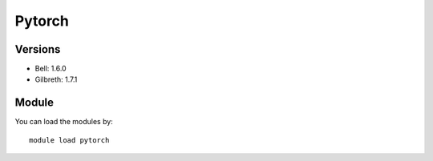 .. _backbone-label:

Pytorch
==============================

Versions
~~~~~~~~
- Bell: 1.6.0
- Gilbreth: 1.7.1

Module
~~~~~~~~
You can load the modules by::

    module load pytorch

